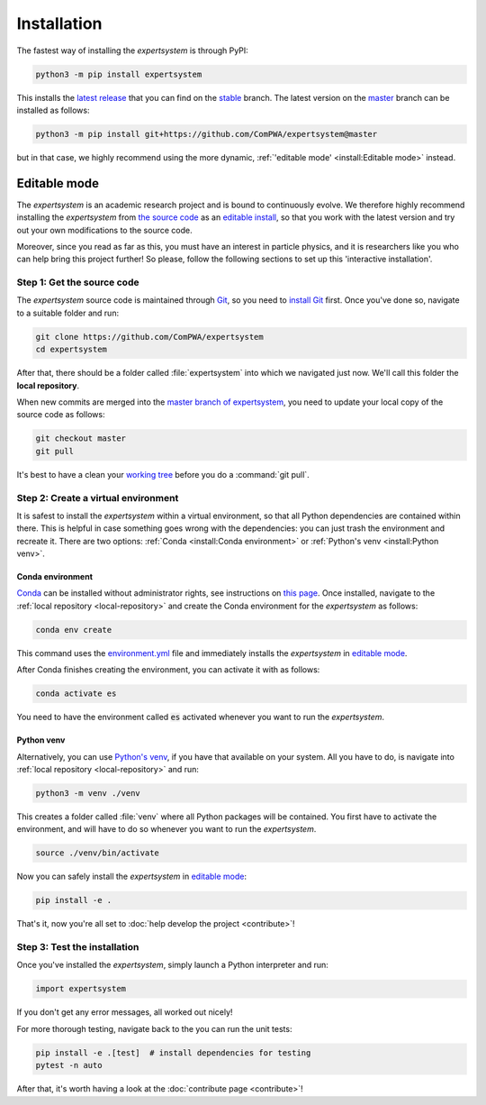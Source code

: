 Installation
============

The fastest way of installing the `expertsystem` is through PyPI:

.. code-block:: shell

  python3 -m pip install expertsystem

This installs the `latest release <https://pypi.org/project/expertsystem>`_
that you can find on the `stable
<https://github.com/ComPWA/expertsystem/tree/stable>`_ branch. The latest
version on the `master <https://github.com/ComPWA/expertsystem/tree/master>`_
branch can be installed as follows:

.. code-block:: shell

  python3 -m pip install git+https://github.com/ComPWA/expertsystem@master

but in that case, we highly recommend using the more dynamic,
:ref:`'editable mode' <install:Editable mode>` instead.


Editable mode
-------------

The `expertsystem` is an academic research project and is bound to continuously
evolve. We therefore highly recommend installing the `expertsystem` from `the
source code <https://github.com/ComPWA/expertsystem>`_ as an `editable install
<https://pip.pypa.io/en/stable/reference/pip_install/#editable-installs>`_, so
that you work with the latest version and try out your own modifications to the
source code.

Moreover, since you read as far as this, you must have an interest in particle
physics, and it is researchers like you who can help bring this project
further! So please, follow the following sections to set up this 'interactive
installation'.


.. _local-repository:

Step 1: Get the source code
^^^^^^^^^^^^^^^^^^^^^^^^^^^

The `expertsystem` source code is maintained through `Git
<https://git-scm.com>`_, so you need to `install Git
<https://git-scm.com/book/en/v2/Getting-Started-Installing-Git>`_ first. Once
you've done so, navigate to a suitable folder and run:

.. code-block:: shell

  git clone https://github.com/ComPWA/expertsystem
  cd expertsystem

After that, there should be a folder called :file:`expertsystem` into which we
navigated just now. We'll call this folder the **local repository**.

When new commits are merged into the `master branch of expertsystem
<https://github.com/ComPWA/expertsystem/tree/master>`_, you need to update your
local copy of the source code as follows:

.. code-block:: shell

  git checkout master
  git pull

It's best to have a clean your `working tree
<https://git-scm.com/book/en/v2/Git-Basics-Recording-Changes-to-the-Repository>`_
before you do a :command:`git pull`.


Step 2: Create a virtual environment
^^^^^^^^^^^^^^^^^^^^^^^^^^^^^^^^^^^^

It is safest to install the `expertsystem` within a virtual environment, so
that all Python dependencies are contained within there. This is helpful in
case something goes wrong with the dependencies: you can just trash the
environment and recreate it. There are two options: :ref:`Conda <install:Conda
environment>` or :ref:`Python's venv <install:Python venv>`.

Conda environment
~~~~~~~~~~~~~~~~~

`Conda <https://www.anaconda.com/>`_ can be installed without administrator
rights, see instructions on `this page
<https://www.anaconda.com/distribution/>`_. Once installed, navigate to the
:ref:`local repository <local-repository>` and create the Conda environment for
the `expertsystem` as follows:

.. code-block:: shell

  conda env create

This command uses the `environment.yml
<https://github.com/ComPWA/expertsystem/blob/master/environment.yml>`_ file and
immediately installs the `expertsystem` in `editable mode
<https://pip.pypa.io/en/stable/reference/pip_install/#editable-installs>`__.

After Conda finishes creating the environment, you can activate it with as
follows:

.. code-block:: shell

  conda activate es


You need to have the environment called :code:`es` activated whenever you want
to run the `expertsystem`.

Python venv
~~~~~~~~~~~

Alternatively, you can use `Python's venv
<https://docs.python.org/3/library/venv.html>`_, if you have that available on
your system. All you have to do, is navigate into :ref:`local repository
<local-repository>` and run:

.. code-block:: shell

  python3 -m venv ./venv

This creates a folder called :file:`venv` where all Python packages will be
contained. You first have to activate the environment, and will have to do so
whenever you want to run the `expertsystem`.

.. code-block:: shell

  source ./venv/bin/activate

Now you can safely install the `expertsystem` in `editable mode
<https://pip.pypa.io/en/stable/reference/pip_install/#editable-installs>`__:

.. code-block:: shell

  pip install -e .

That's it, now you're all set to :doc:`help develop the project <contribute>`!


Step 3: Test the installation
^^^^^^^^^^^^^^^^^^^^^^^^^^^^^

Once you've installed the `expertsystem`, simply launch a Python interpreter
and run:

.. code-block:: python

  import expertsystem

If you don't get any error messages, all worked out nicely!

For more thorough testing, navigate back to the you can run the unit tests:

.. code-block:: shell

  pip install -e .[test]  # install dependencies for testing
  pytest -n auto

After that, it's worth having a look at the :doc:`contribute page
<contribute>`!
